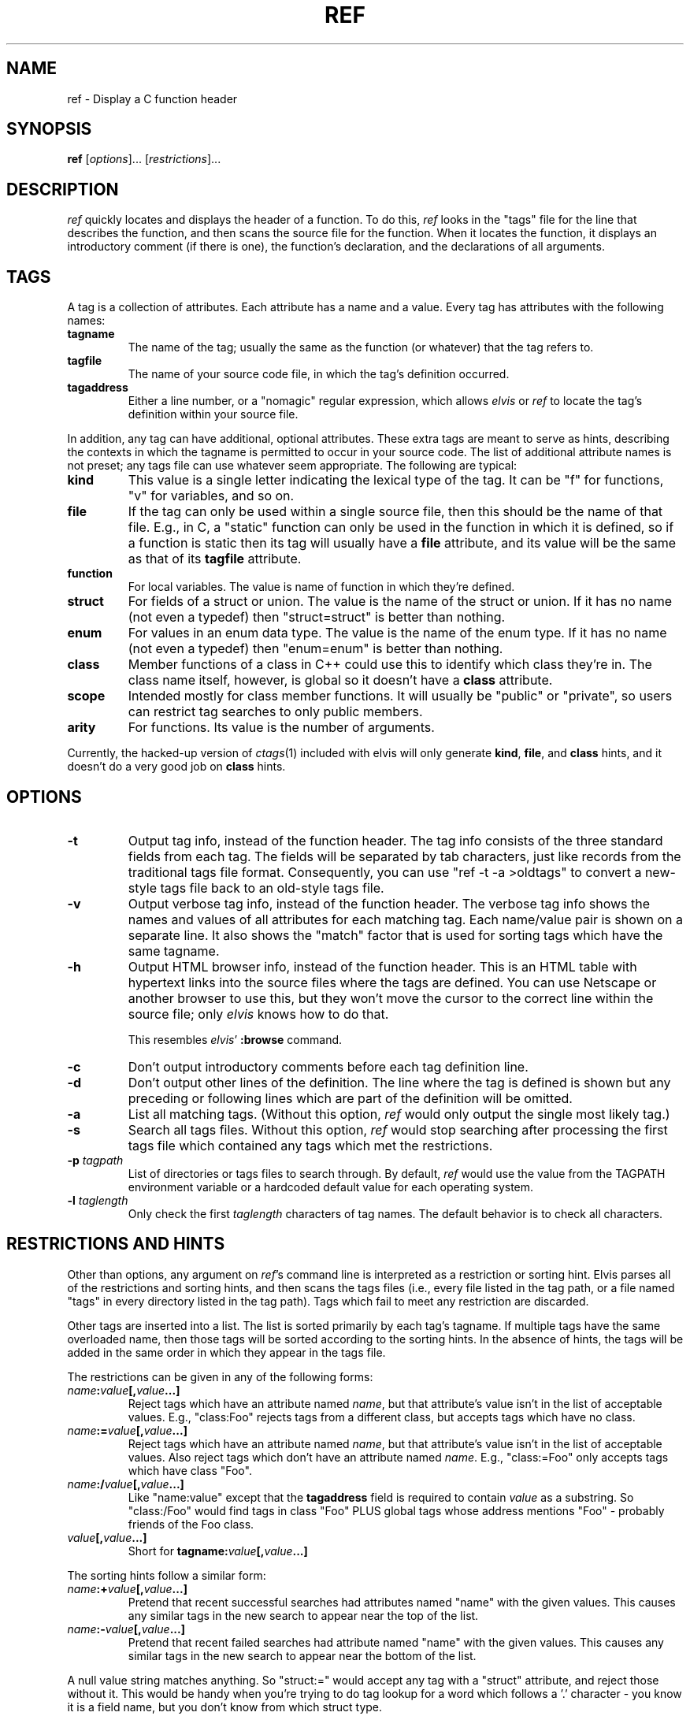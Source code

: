 .TH REF 1
.SH NAME
ref - Display a C function header
.SH SYNOPSIS
.B ref
.RI [ options ]...
.RI [ restrictions ]...
.SH DESCRIPTION
.I ref
quickly locates and displays the header of a function.
To do this,
.I ref
looks in the "tags" file for the line that describes the function, and then 
scans the source file for the function.
When it locates the function, it displays an introductory comment
(if there is one), the function's declaration, and the declarations of all
arguments.
.SH TAGS
A tag is a collection of attributes.
Each attribute has a name and a value.
Every tag has attributes with the following names:
.TP
.B tagname
The name of the tag; usually the same as the function (or whatever) that the
tag refers to.
.TP
.B tagfile
The name of your source code file, in which the tag's definition occurred.
.TP
.B tagaddress
Either a line number, or a "nomagic" regular expression, which allows
.I elvis
or
.I ref
to locate the tag's definition within your source file.
.PP
In addition, any tag can have additional, optional attributes.
These extra tags are meant to serve as hints, describing the contexts in which
the tagname is permitted to occur in your source code.
The list of additional attribute names is not preset; any tags file can
use whatever seem appropriate.
The following are typical:
.TP
.B kind
This value is a single letter indicating the lexical type of the tag.
It can be "f" for functions, "v" for variables, and so on.
.TP
.B file
If the tag can only be used within a single source file, then this should be
the name of that file.
E.g., in C, a "static" function can only be used in the function in which it
is defined, so if a function is static then its tag will usually have a
.B file
attribute, and its value will be the same as that of its
.B tagfile
attribute.
.TP
.B function
For local variables.
The value is name of function in which they're defined.
.TP
.B struct
For fields of a struct or union.
The value is the name of the struct or union.
If it has no name (not even a typedef) then "struct=struct"
is better than nothing.
.TP
.B enum
For values in an enum data type.
The value is the name of the enum type.
If it has no name (not even a typedef) then "enum=enum"
is better than nothing.
.TP
.B class
Member functions of a class in C++ could use this to identify which class
they're in.
The class name itself, however, is global so it doesn't have a
.B class
attribute.
.TP
.B scope
Intended mostly for class member functions.
It will usually be "public" or "private",
so users can restrict tag searches to only public members.
.TP
.B arity
For functions.
Its value is the number of arguments.
.PP
Currently, the hacked-up version of
.IR ctags (1)
included with elvis will only generate
.BR kind ,
.BR file ,
and
.B class
hints, and it doesn't do a very good job on
.B class
hints.
.SH OPTIONS
.IP \fB-t\fR
Output tag info, instead of the function header.
The tag info consists of the three standard fields from each tag.
The fields will be separated by tab characters, just like records from the
traditional tags file format.
Consequently, you can use "ref -t -a >oldtags" to convert a new-style tags file
back to an old-style tags file.
.IP \fB-v\fR
Output verbose tag info, instead of the function header.
The verbose tag info shows the names and values of all attributes for each
matching tag.
Each name/value pair is shown on a separate line.
It also shows the "match" factor that is used for sorting tags which have
the same tagname.
.IP \fB-h\fR
Output HTML browser info, instead of the function header.
This is an HTML table with hypertext links into the source files where the
tags are defined.
You can use Netscape or another browser to use this, but they won't move
the cursor to the correct line within the source file; only
.I elvis
knows how to do that.
.IP
This resembles
.IR elvis '
.B :browse
command.
.IP \fB-c\fR
Don't output introductory comments before each tag definition line.
.IP \fB-d\fR
Don't output other lines of the definition.
The line where the tag is defined is shown but any preceding or following
lines which are part of the definition will be omitted.
.IP \fB-a\fR
List all matching tags.
(Without this option,
.I ref
would only output the single most likely tag.)
.IP \fB-s\fR
Search all tags files.
Without this option,
.I ref
would stop searching after processing the first tags file which 
contained any tags which met the restrictions.
.IP "\fB-p\fI tagpath\fR"
List of directories or tags files to search through.
By default,
.I ref
would use the value from the TAGPATH environment variable or a hardcoded
default value for each operating system.
.IP "\fB-l\fI taglength\fR"
Only check the first
.I taglength
characters of tag names.
The default behavior is to check all characters.
.SH "RESTRICTIONS AND HINTS"
Other than options, any argument on
.IR ref 's
command line is interpreted as a restriction or sorting hint.
Elvis parses all of the restrictions and sorting hints, and then scans
the tags files (i.e., every file listed in the tag path, or a file named
"tags" in every directory listed in the tag path).
Tags which fail to meet any restriction are discarded.
.PP
Other tags are inserted into a list.
The list is sorted primarily by each tag's tagname.
If multiple tags have the same overloaded name, then those tags will be
sorted according to the sorting hints.
In the absence of hints, the tags will be added in the same order in which
they appear in the tags file.
.PP
The restrictions can be given in any of the following forms:
.TP
.IB name : value [, value\fB...]
Reject tags which have an attribute named
.IR name ,
but that attribute's value isn't in the list of acceptable values.
E.g., "class:Foo" rejects tags from a different class,
but accepts tags which have no class.
.TP
.IB name := value [, value\fB...]
Reject tags which have an attribute named
.IR name ,
but that attribute's value isn't in the list of acceptable values.
Also reject tags which don't have an attribute named
.IR name .
E.g., "class:=Foo" only accepts tags which have class "Foo".
.TP
.IB name :/ value [, value\fB...]
Like "name:value" except that the
.B tagaddress
field is required to contain
.I value
as a substring.
So "class:/Foo" would find tags in class "Foo" PLUS
global tags whose address mentions "Foo" \-
probably friends of the Foo class.
.TP
.IB value [, value ...]
Short for 
.BI tagname: value [, value ...]
.PP
The sorting hints follow a similar form:
.TP
.IB name :+ value [, value\fB...]
Pretend that recent successful searches had attributes named "name" with the
given values.
This causes any similar tags in the new search to appear near the top of the
list.
.TP
.IB name :- value [, value\fB...]
Pretend that recent failed searches had attribute named "name" with the
given values.
This causes any similar tags in the new search to appear near the bottom of the
list.
.PP
A null value string matches anything.
So "struct:=" would accept any tag with a "struct" attribute, and
reject those without it.
This would be handy when you're trying to do tag lookup for a word which
follows a '.' character \-
you know it is a field name, but you don't know from which struct type.
.PP
Note that if you invoke
.I ref
without giving any restrictions,
then
.B all
tags will match and will (if invoked with the
.B -a
flag) be output.
.SH "A REAL-WORLD EXAMPLE"
While converting some code from K&R C to ANSI C,
I needed to generate extern declarations for all the functions.
To find the global function headers, I used the command...
.nf

		ref -a kind:f file:dummy
.PP
The "-a" causes
.I ref
to output all headers, instead of just the first one that it finds.
"kind:f" causes it to exclude any non-functions.
"file:dummy" is tricky -- it causes
.I ref
to exclude static tags from all files except "dummy", and since there were
no C functions defined in any file named "dummy", all statics were excluded.
I only got globals.
.PP
Once I had a list of all global functions, I still had to do some editing
to convert them into ANSI declarations
.RI ( ref
couldn't help me there)
but at least I could be confident
that my list of functions was complete and accurate.
.PP
For each source file, I also needed to find the static functions defined
there, so for each "file.c" I used the command...
.nf

		ref -a kind:f file:=file.c
.PP
This is very similar to the earlier command.
The main difference is that we're using "file:="
(with an '=', to exclude globals)
and a real file name (instead of "dummy") so we do include the static
tags from that particular file.

.SH "INTERACTION WITH ELVIS"
.I ref
is used by
.I elvis'
shift-K command.
If the cursor is located on a word such as "splat", in the file "foo.c",
then
.I elvis
will invoke
.I ref
with the command "ref splat file:foo.c".
.SH "THE TAGS FILE"
The tags file is a text file, in which each line describes a single tag.
Each line is divided into fields, delimited by tab characters.
.PP
The first 3 fields are implicitly defined to be the values of the
tagname, tagfile, and tagaddress attributes, in that order.
Note that this is identical to the traditional format of the tags file.
.PP
If there are other fields, then semicolon-doublequote will be appended to
the tagaddress field; vi ignores anything after that, so the extra fields
won't interfere with vi's ability to perform tag searches.  Other editors
such as
.I elvis
and
.I vim
use the extra fields though.
.PP
The extra fields are required to have the format "<tab>name:value".
I.e., a ':' is required, and
everything before the ':' is used as an attribute name, and
everything after it is used as this tag's value for that attribute.
One exception: if an extra field lacks a colon, then the field is
assumed to be the value of an attribute named "kind".  (Some versions
of ctags generate a single-letter "kind" value to indicate whether a
tag is a
.BR f unction,
.BR v ariable,
.BR t ypedef,
etc.)
.PP
Different tags may have differently named  hints.
Since each hint includes an explicit name with each value,
they can appear in any order, and
you can omit any which don't apply to a given tag.
.PP
.I Ref
and
.I elvis
store attribute names are stored in a fixed-size array, which is
shared among all tags from a given file.
Consequently, the number of distinct attribute names within a tags file
is limited.
As currently configured, that limit is 10 names \-
the 3 standard ones plus up to 7 other names for hints.
.SH "THE REFS FILE"
When
.I ref
has found a tag entry and is searching for the source of that tag,
if it can't read the original source file then it will try to read a file
named "refs".
The "refs" file should contain a copy of all source code, with the
bodies of functions replaced by "{}".
Elvis' version of
.BR ctags (1)
can generate a "refs" file.
.SH FILES
The following files can be found in any directory named in the tagpath.
.IP \fBtags\fR
List of function names and their locations, generated by
.I ctags.
.IP \fBrefs\fR
Function headers extracted from source files (optional).
.SH ENVIRONMENT
.IP \fBTAGPATH\fR
List of directories or files to be searched.
In the case of directories,
.I ref
looks for a file named "tags" in that directory.
The elements in the list are separated by either
colons (for Unix) or semicolons (for most other operating systems).
For each operating system,
.I ref
has a built-in default which is probably adequate.
.SH NOTES
You might want to generate a "tags" file for the directory that contains the
source code for standard C library on your system.
This will allow
.I ref
to serve as a quick reference for any library function in addition to your
project's functions.
.PP
If licensing restrictions prevent you from making the library source readable
by everybody, then you can have elvis' version of
.I ctags
generate a "refs" file, and make "refs" readable by everybody.
If your system doesn't come with the library source code, then perhaps you
can produce something workable from the
.BR lint (1)
libraries.
.SH "SEE ALSO"
elvis(1), ctags(1), lint(1)
.SH AUTHOR
.nf
Steve Kirkendall
kirkenda@cs.pdx.edu
.fi
